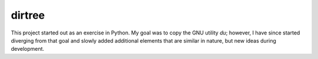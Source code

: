 dirtree
=======

This project started out as an exercise in Python. My goal was to copy the GNU
utility `du`; however, I have since started diverging from that goal and slowly
added additional elements that are similar in nature, but new ideas during
development.

